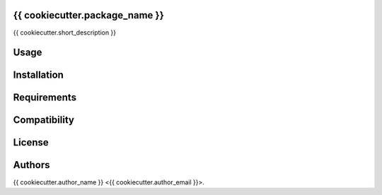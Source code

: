 {{ cookiecutter.package_name }}
--------------------------------------

{{ cookiecutter.short_description }}

Usage
-----

Installation
------------

Requirements
------------

Compatibility
-------------

License
-------

Authors
-------

{{ cookiecutter.author_name }} <{{ cookiecutter.author_email }}>.
